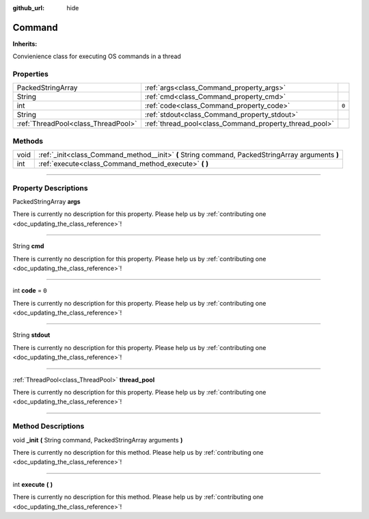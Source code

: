 :github_url: hide

.. DO NOT EDIT THIS FILE!!!
.. Generated automatically from Godot engine sources.
.. Generator: https://github.com/godotengine/godot/tree/master/doc/tools/make_rst.py.
.. XML source: https://github.com/godotengine/godot/tree/master/api/classes/Command.xml.

.. _class_Command:

Command
=======

**Inherits:** 

Convienience class for executing OS commands in a thread

.. rst-class:: classref-reftable-group

Properties
----------

.. table::
   :widths: auto

   +-------------------------------------+--------------------------------------------------------+-------+
   | PackedStringArray                   | :ref:`args<class_Command_property_args>`               |       |
   +-------------------------------------+--------------------------------------------------------+-------+
   | String                              | :ref:`cmd<class_Command_property_cmd>`                 |       |
   +-------------------------------------+--------------------------------------------------------+-------+
   | int                                 | :ref:`code<class_Command_property_code>`               | ``0`` |
   +-------------------------------------+--------------------------------------------------------+-------+
   | String                              | :ref:`stdout<class_Command_property_stdout>`           |       |
   +-------------------------------------+--------------------------------------------------------+-------+
   | :ref:`ThreadPool<class_ThreadPool>` | :ref:`thread_pool<class_Command_property_thread_pool>` |       |
   +-------------------------------------+--------------------------------------------------------+-------+

.. rst-class:: classref-reftable-group

Methods
-------

.. table::
   :widths: auto

   +------+--------------------------------------------------------------------------------------------------+
   | void | :ref:`_init<class_Command_method__init>` **(** String command, PackedStringArray arguments **)** |
   +------+--------------------------------------------------------------------------------------------------+
   | int  | :ref:`execute<class_Command_method_execute>` **(** **)**                                         |
   +------+--------------------------------------------------------------------------------------------------+

.. rst-class:: classref-section-separator

----

.. rst-class:: classref-descriptions-group

Property Descriptions
---------------------

.. _class_Command_property_args:

.. rst-class:: classref-property

PackedStringArray **args**

.. container:: contribute

	There is currently no description for this property. Please help us by :ref:`contributing one <doc_updating_the_class_reference>`!

.. rst-class:: classref-item-separator

----

.. _class_Command_property_cmd:

.. rst-class:: classref-property

String **cmd**

.. container:: contribute

	There is currently no description for this property. Please help us by :ref:`contributing one <doc_updating_the_class_reference>`!

.. rst-class:: classref-item-separator

----

.. _class_Command_property_code:

.. rst-class:: classref-property

int **code** = ``0``

.. container:: contribute

	There is currently no description for this property. Please help us by :ref:`contributing one <doc_updating_the_class_reference>`!

.. rst-class:: classref-item-separator

----

.. _class_Command_property_stdout:

.. rst-class:: classref-property

String **stdout**

.. container:: contribute

	There is currently no description for this property. Please help us by :ref:`contributing one <doc_updating_the_class_reference>`!

.. rst-class:: classref-item-separator

----

.. _class_Command_property_thread_pool:

.. rst-class:: classref-property

:ref:`ThreadPool<class_ThreadPool>` **thread_pool**

.. container:: contribute

	There is currently no description for this property. Please help us by :ref:`contributing one <doc_updating_the_class_reference>`!

.. rst-class:: classref-section-separator

----

.. rst-class:: classref-descriptions-group

Method Descriptions
-------------------

.. _class_Command_method__init:

.. rst-class:: classref-method

void **_init** **(** String command, PackedStringArray arguments **)**

.. container:: contribute

	There is currently no description for this method. Please help us by :ref:`contributing one <doc_updating_the_class_reference>`!

.. rst-class:: classref-item-separator

----

.. _class_Command_method_execute:

.. rst-class:: classref-method

int **execute** **(** **)**

.. container:: contribute

	There is currently no description for this method. Please help us by :ref:`contributing one <doc_updating_the_class_reference>`!

.. |virtual| replace:: :abbr:`virtual (This method should typically be overridden by the user to have any effect.)`
.. |const| replace:: :abbr:`const (This method has no side effects. It doesn't modify any of the instance's member variables.)`
.. |vararg| replace:: :abbr:`vararg (This method accepts any number of arguments after the ones described here.)`
.. |constructor| replace:: :abbr:`constructor (This method is used to construct a type.)`
.. |static| replace:: :abbr:`static (This method doesn't need an instance to be called, so it can be called directly using the class name.)`
.. |operator| replace:: :abbr:`operator (This method describes a valid operator to use with this type as left-hand operand.)`
.. |bitfield| replace:: :abbr:`BitField (This value is an integer composed as a bitmask of the following flags.)`
